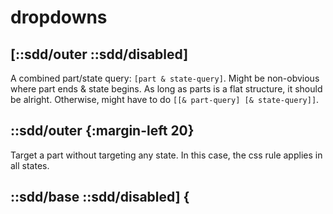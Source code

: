 
* dropdowns
:PROPERTIES:
:org-remark-file: ~/re-com/src/re_demo/dropdowns.cljs
:END:




** [::sdd/outer ::sdd/disabled]
A combined part/state query: ~[part & state-query]~.
Might be non-obvious where part ends & state begins.
As long as parts is a flat structure, it should be alright.
Otherwise, might have to do ~[[& part-query] [& state-query]]~.

** ::sdd/outer {:margin-left 20}
Target a part without targeting any state.
In this case, the css rule applies in all states.
** ::sdd/base ::sdd/disabled] {
:PROPERTIES:
:org-remark-beg: 50800
:org-remark-end: 50828
:org-remark-id: 821aca56
:org-remark-label: blue
:org-remark-link: [[file:~/re-com/src/re_demo/dropdowns.cljs::869]]
:END:
